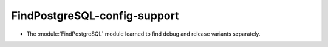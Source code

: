 FindPostgreSQL-config-support
-----------------------------

* The :module:`FindPostgreSQL` module learned to find debug and release
  variants separately.

